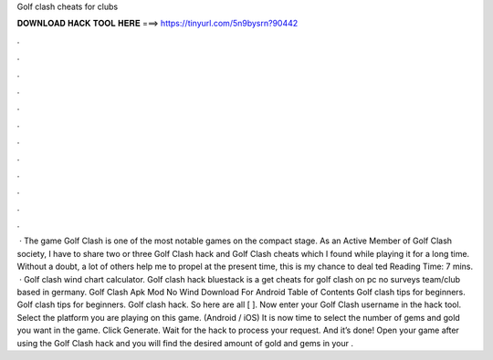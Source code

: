 Golf clash cheats for clubs

𝐃𝐎𝐖𝐍𝐋𝐎𝐀𝐃 𝐇𝐀𝐂𝐊 𝐓𝐎𝐎𝐋 𝐇𝐄𝐑𝐄 ===> https://tinyurl.com/5n9bysrn?90442

.

.

.

.

.

.

.

.

.

.

.

.

 · The game Golf Clash is one of the most notable games on the compact stage. As an Active Member of Golf Clash society, I have to  share two or three Golf Clash hack and Golf Clash cheats which I found while playing it for a long time. Without a doubt, a lot of others help me to propel at the present time, this is my chance to deal ted Reading Time: 7 mins.  · Golf clash wind chart calculator. Golf clash hack bluestack is a get cheats for golf clash on pc no surveys team/club based in germany. Golf Clash Apk Mod No Wind Download For Android Table of Contents Golf clash tips for beginners. Golf clash tips for beginners. Golf clash hack. So here are all [ ]. Now enter your Golf Clash username in the hack tool. Select the platform you are playing on this game. (Android / iOS) It is now time to select the number of gems and gold you want in the game. Click Generate. Wait for the hack to process your request. And it’s done! Open your game after using the Golf Clash hack and you will find the desired amount of gold and gems in your .